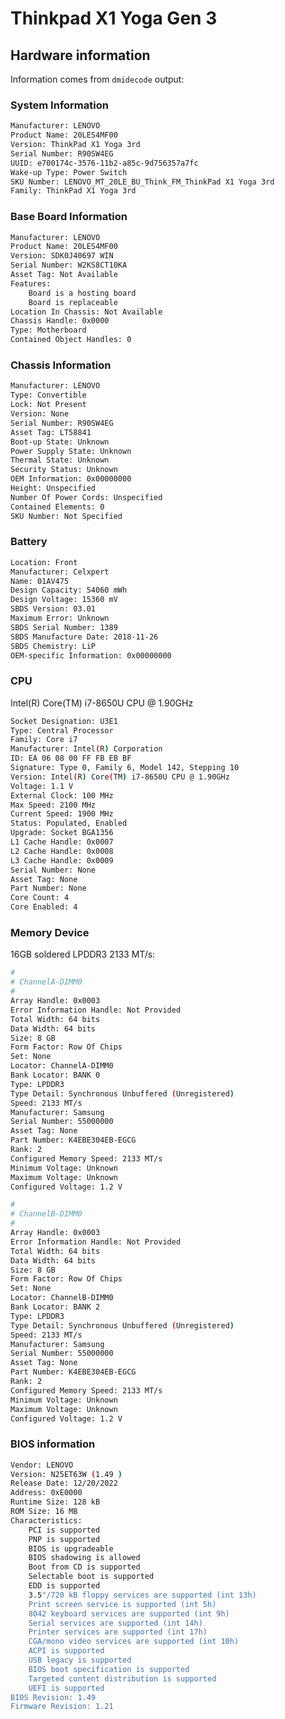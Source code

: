 * Thinkpad X1 Yoga Gen 3

** Hardware information

Information comes from =dmidecode= output:

*** System Information

#+BEGIN_SRC bash
  Manufacturer: LENOVO
  Product Name: 20LES4MF00
  Version: ThinkPad X1 Yoga 3rd
  Serial Number: R90SW4EG
  UUID: e700174c-3576-11b2-a85c-9d756357a7fc
  Wake-up Type: Power Switch
  SKU Number: LENOVO_MT_20LE_BU_Think_FM_ThinkPad X1 Yoga 3rd
  Family: ThinkPad X1 Yoga 3rd
#+END_SRC


*** Base Board Information

#+BEGIN_SRC bash
  Manufacturer: LENOVO
  Product Name: 20LES4MF00
  Version: SDK0J40697 WIN
  Serial Number: W2KS8CT10KA
  Asset Tag: Not Available
  Features:
      Board is a hosting board
      Board is replaceable
  Location In Chassis: Not Available
  Chassis Handle: 0x0000
  Type: Motherboard
  Contained Object Handles: 0
#+END_SRC


*** Chassis Information 

#+BEGIN_SRC bash
  Manufacturer: LENOVO
  Type: Convertible
  Lock: Not Present
  Version: None
  Serial Number: R90SW4EG
  Asset Tag: LT58841
  Boot-up State: Unknown
  Power Supply State: Unknown
  Thermal State: Unknown
  Security Status: Unknown
  OEM Information: 0x00000000
  Height: Unspecified
  Number Of Power Cords: Unspecified
  Contained Elements: 0
  SKU Number: Not Specified
#+END_SRC


*** Battery

#+BEGIN_SRC bash
  Location: Front
  Manufacturer: Celxpert
  Name: 01AV475
  Design Capacity: 54060 mWh
  Design Voltage: 15360 mV
  SBDS Version: 03.01
  Maximum Error: Unknown
  SBDS Serial Number: 1389
  SBDS Manufacture Date: 2018-11-26
  SBDS Chemistry: LiP
  OEM-specific Information: 0x00000000
#+END_SRC


*** CPU

Intel(R) Core(TM) i7-8650U CPU @ 1.90GHz

#+BEGIN_SRC bash
  Socket Designation: U3E1
  Type: Central Processor
  Family: Core i7
  Manufacturer: Intel(R) Corporation
  ID: EA 06 08 00 FF FB EB BF
  Signature: Type 0, Family 6, Model 142, Stepping 10
  Version: Intel(R) Core(TM) i7-8650U CPU @ 1.90GHz
  Voltage: 1.1 V
  External Clock: 100 MHz
  Max Speed: 2100 MHz
  Current Speed: 1900 MHz
  Status: Populated, Enabled
  Upgrade: Socket BGA1356
  L1 Cache Handle: 0x0007
  L2 Cache Handle: 0x0008
  L3 Cache Handle: 0x0009
  Serial Number: None
  Asset Tag: None
  Part Number: None
  Core Count: 4
  Core Enabled: 4
#+END_SRC


*** Memory Device

16GB soldered LPDDR3 2133 MT/s:

#+BEGIN_SRC bash
  #
  # ChannelA-DIMM0
  #
  Array Handle: 0x0003
  Error Information Handle: Not Provided
  Total Width: 64 bits
  Data Width: 64 bits
  Size: 8 GB
  Form Factor: Row Of Chips
  Set: None
  Locator: ChannelA-DIMM0
  Bank Locator: BANK 0
  Type: LPDDR3
  Type Detail: Synchronous Unbuffered (Unregistered)
  Speed: 2133 MT/s
  Manufacturer: Samsung
  Serial Number: 55000000
  Asset Tag: None
  Part Number: K4EBE304EB-EGCG
  Rank: 2
  Configured Memory Speed: 2133 MT/s
  Minimum Voltage: Unknown
  Maximum Voltage: Unknown
  Configured Voltage: 1.2 V

  #
  # ChannelB-DIMM0
  #
  Array Handle: 0x0003
  Error Information Handle: Not Provided
  Total Width: 64 bits
  Data Width: 64 bits
  Size: 8 GB
  Form Factor: Row Of Chips
  Set: None
  Locator: ChannelB-DIMM0
  Bank Locator: BANK 2
  Type: LPDDR3
  Type Detail: Synchronous Unbuffered (Unregistered)
  Speed: 2133 MT/s
  Manufacturer: Samsung
  Serial Number: 55000000
  Asset Tag: None
  Part Number: K4EBE304EB-EGCG
  Rank: 2
  Configured Memory Speed: 2133 MT/s
  Minimum Voltage: Unknown
  Maximum Voltage: Unknown
  Configured Voltage: 1.2 V
#+END_SRC


*** BIOS information

#+BEGIN_SRC bash
  Vendor: LENOVO
  Version: N25ET63W (1.49 )
  Release Date: 12/20/2022
  Address: 0xE0000
  Runtime Size: 128 kB
  ROM Size: 16 MB
  Characteristics:
      PCI is supported
      PNP is supported
      BIOS is upgradeable
      BIOS shadowing is allowed
      Boot from CD is supported
      Selectable boot is supported
      EDD is supported
      3.5"/720 kB floppy services are supported (int 13h)
      Print screen service is supported (int 5h)
      8042 keyboard services are supported (int 9h)
      Serial services are supported (int 14h)
      Printer services are supported (int 17h)
      CGA/mono video services are supported (int 10h)
      ACPI is supported
      USB legacy is supported
      BIOS boot specification is supported
      Targeted content distribution is supported
      UEFI is supported
  BIOS Revision: 1.49
  Firmware Revision: 1.21
#+END_SRC
